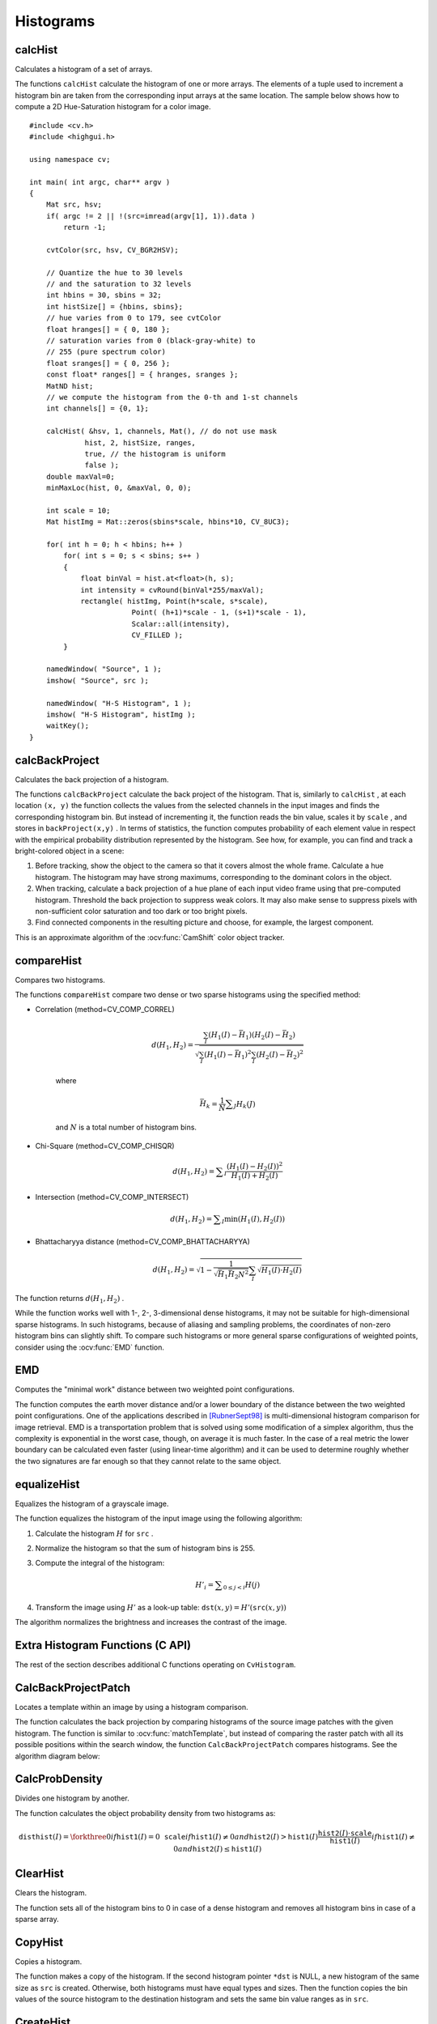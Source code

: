 Histograms
==========

.. highlight:: cpp



calcHist
------------
Calculates a histogram of a set of arrays.

.. ocv:function:: void calcHist( const Mat* arrays, int narrays, const int* channels, InputArray mask,               OutputArray hist, int dims, const int* histSize, const float** ranges, bool uniform=true,               bool accumulate=false )

.. ocv:function:: void calcHist( const Mat* arrays, int narrays, const int* channels, InputArray mask,               SparseMat& hist, int dims, const int* histSize, const float** ranges, bool uniform=true, bool accumulate=false )

.. ocv:pyfunction:: cv2.calcHist(images, channels, mask, histSize, ranges[, hist[, accumulate]]) -> hist

.. ocv:cfunction:: void cvCalcHist( IplImage** image, CvHistogram* hist, int accumulate=0, const CvArr* mask=NULL )
.. ocv:pyoldfunction:: cv.CalcHist(image, hist, accumulate=0, mask=None)-> None

    :param arrays: Source arrays. They all should have the same depth,  ``CV_8U``  or  ``CV_32F`` , and the same size. Each of them can have an arbitrary number of channels.

    :param narrays: Number of source arrays.

    :param channels: List of the  ``dims``  channels used to compute the histogram. The first array channels are numerated from 0 to  ``arrays[0].channels()-1`` , the second array channels are counted from  ``arrays[0].channels()``  to  ``arrays[0].channels() + arrays[1].channels()-1``,  and so on.

    :param mask: Optional mask. If the matrix is not empty, it must be an 8-bit array of the same size as  ``arrays[i]`` . The non-zero mask elements mark the array elements counted in the histogram.

    :param hist: Output histogram, which is a dense or sparse  ``dims`` -dimensional array.

    :param dims: Histogram dimensionality that must be positive and not greater than  ``CV_MAX_DIMS`` (equal to 32 in the current OpenCV version).

    :param histSize: Array of histogram sizes in each dimension.

    :param ranges: Array of the ``dims``  arrays of the histogram bin boundaries in each dimension. When the histogram is uniform ( ``uniform`` =true), then for each dimension  ``i``  it is enough to specify the lower (inclusive) boundary  :math:`L_0`  of the 0-th histogram bin and the upper (exclusive) boundary  :math:`U_{\texttt{histSize}[i]-1}`  for the last histogram bin  ``histSize[i]-1`` . That is, in case of a uniform histogram each of  ``ranges[i]``  is an array of 2 elements. When the histogram is not uniform ( ``uniform=false`` ), then each of  ``ranges[i]``  contains  ``histSize[i]+1``  elements:  :math:`L_0, U_0=L_1, U_1=L_2, ..., U_{\texttt{histSize[i]}-2}=L_{\texttt{histSize[i]}-1}, U_{\texttt{histSize[i]}-1}` . The array elements, that are not between  :math:`L_0`  and  :math:`U_{\texttt{histSize[i]}-1}` , are not counted in the histogram.

    :param uniform: Flag indicatinfg whether the histogram is uniform or not (see above).

    :param accumulate: Accumulation flag. If it is set, the histogram is not cleared in the beginning when it is allocated. This feature enables you to compute a single histogram from several sets of arrays, or to update the histogram in time.

The functions ``calcHist`` calculate the histogram of one or more
arrays. The elements of a tuple used to increment
a histogram bin are taken from the corresponding
input arrays at the same location. The sample below shows how to compute a 2D Hue-Saturation histogram for a color image. ::

    #include <cv.h>
    #include <highgui.h>

    using namespace cv;

    int main( int argc, char** argv )
    {
        Mat src, hsv;
        if( argc != 2 || !(src=imread(argv[1], 1)).data )
            return -1;

        cvtColor(src, hsv, CV_BGR2HSV);

        // Quantize the hue to 30 levels
        // and the saturation to 32 levels
        int hbins = 30, sbins = 32;
        int histSize[] = {hbins, sbins};
        // hue varies from 0 to 179, see cvtColor
        float hranges[] = { 0, 180 };
        // saturation varies from 0 (black-gray-white) to
        // 255 (pure spectrum color)
        float sranges[] = { 0, 256 };
        const float* ranges[] = { hranges, sranges };
        MatND hist;
        // we compute the histogram from the 0-th and 1-st channels
        int channels[] = {0, 1};

        calcHist( &hsv, 1, channels, Mat(), // do not use mask
                 hist, 2, histSize, ranges,
                 true, // the histogram is uniform
                 false );
        double maxVal=0;
        minMaxLoc(hist, 0, &maxVal, 0, 0);

        int scale = 10;
        Mat histImg = Mat::zeros(sbins*scale, hbins*10, CV_8UC3);

        for( int h = 0; h < hbins; h++ )
            for( int s = 0; s < sbins; s++ )
            {
                float binVal = hist.at<float>(h, s);
                int intensity = cvRound(binVal*255/maxVal);
                rectangle( histImg, Point(h*scale, s*scale),
                            Point( (h+1)*scale - 1, (s+1)*scale - 1),
                            Scalar::all(intensity),
                            CV_FILLED );
            }

        namedWindow( "Source", 1 );
        imshow( "Source", src );

        namedWindow( "H-S Histogram", 1 );
        imshow( "H-S Histogram", histImg );
        waitKey();
    }




calcBackProject
-------------------
Calculates the back projection of a histogram.

.. ocv:function:: void calcBackProject( const Mat* arrays, int narrays, const int* channels, InputArray hist, OutputArray backProject, const float** ranges, double scale=1, bool uniform=true )

.. ocv:function:: void calcBackProject( const Mat* arrays, int narrays, const int* channels, const SparseMat& hist, OutputArray backProject, const float** ranges, double scale=1, bool uniform=true )

.. ocv:pyfunction:: cv2.calcBackProject(images, channels, hist, ranges[, dst[, scale]]) -> dst

.. ocv:cfunction:: void cvCalcBackProject( IplImage** image, CvArr* backProject, const CvHistogram* hist )
.. ocv:pyoldfunction:: cv.CalcBackProject(image, backProject, hist)-> None

    :param arrays: Source arrays. They all should have the same depth,  ``CV_8U``  or  ``CV_32F`` , and the same size. Each of them can have an arbitrary number of channels.

    :param narrays: Number of source arrays.

    :param channels: The list of channels used to compute the back projection. The number of channels must match the histogram dimensionality. The first array channels are numerated from 0 to  ``arrays[0].channels()-1`` , the second array channels are counted from  ``arrays[0].channels()``  to  ``arrays[0].channels() + arrays[1].channels()-1``,  and so on.

    :param hist: Input histogram that can be dense or sparse.

    :param backProject: Destination back projection aray that is a single-channel array of the same size and depth as  ``arrays[0]`` .
    
    :param ranges: Array of arrays of the histogram bin boundaries in each dimension. See  :ocv:func:`calcHist` .
    
    :param scale: Optional scale factor for the output back projection.

    :param uniform: Flag indicating whether the histogram is uniform or not (see above).

The functions ``calcBackProject`` calculate the back project of the histogram. That is, similarly to ``calcHist`` , at each location ``(x, y)`` the function collects the values from the selected channels in the input images and finds the corresponding histogram bin. But instead of incrementing it, the function reads the bin value, scales it by ``scale`` , and stores in ``backProject(x,y)`` . In terms of statistics, the function computes probability of each element value in respect with the empirical probability distribution represented by the histogram. See how, for example, you can find and track a bright-colored object in a scene:

#.
    Before tracking, show the object to the camera so that it covers almost the whole frame. Calculate a hue histogram. The histogram may have strong maximums, corresponding to the dominant colors in the object.

#.
    When tracking, calculate a back projection of a hue plane of each input video frame using that pre-computed histogram. Threshold the back projection to suppress weak colors. It may also make sense to suppress pixels with non-sufficient color saturation and too dark or too bright pixels.

#.
    Find connected components in the resulting picture and choose, for example, the largest component.

This is an approximate algorithm of the
:ocv:func:`CamShift` color object tracker.

.. seealso:: :ocv:func:`calcHist`
.. _compareHist:

compareHist
-----------
Compares two histograms.

.. ocv:function:: double compareHist( InputArray H1, InputArray H2, int method )

.. ocv:function:: double compareHist( const SparseMat& H1,  const SparseMat& H2, int method )

.. ocv:pyfunction:: cv2.compareHist(H1, H2, method) -> retval

.. ocv:cfunction:: double cvCompareHist( const CvHistogram* hist1, const CvHistogram* hist2, int method )
.. ocv:pyoldfunction:: cv.CompareHist(hist1, hist2, method)->float

    :param H1: First compared histogram.

    :param H2: Second compared histogram of the same size as  ``H1`` .
    
    :param method: Comparison method that could be one of the following:

            * **CV_COMP_CORREL**     Correlation

            * **CV_COMP_CHISQR**     Chi-Square

            * **CV_COMP_INTERSECT**     Intersection

            * **CV_COMP_BHATTACHARYYA**     Bhattacharyya distance

The functions ``compareHist`` compare two dense or two sparse histograms using the specified method:

* Correlation (method=CV\_COMP\_CORREL)

    .. math::

        d(H_1,H_2) =  \frac{\sum_I (H_1(I) - \bar{H_1}) (H_2(I) - \bar{H_2})}{\sqrt{\sum_I(H_1(I) - \bar{H_1})^2 \sum_I(H_2(I) - \bar{H_2})^2}}

    where

    .. math::

        \bar{H_k} =  \frac{1}{N} \sum _J H_k(J)

    and
    :math:`N`     is a total number of histogram bins.

* Chi-Square (method=CV\_COMP\_CHISQR)

    .. math::

        d(H_1,H_2) =  \sum _I  \frac{\left(H_1(I)-H_2(I)\right)^2}{H_1(I)+H_2(I)}

* Intersection (method=CV\_COMP\_INTERSECT)

    .. math::

        d(H_1,H_2) =  \sum _I  \min (H_1(I), H_2(I))

* Bhattacharyya distance (method=CV\_COMP\_BHATTACHARYYA)

    .. math::

        d(H_1,H_2) =  \sqrt{1 - \frac{1}{\sqrt{\bar{H_1} \bar{H_2} N^2}} \sum_I \sqrt{H_1(I) \cdot H_2(I)}}

The function returns
:math:`d(H_1, H_2)` .

While the function works well with 1-, 2-, 3-dimensional dense histograms, it may not be suitable for high-dimensional sparse histograms. In such histograms,  because of aliasing and sampling problems, the coordinates of non-zero histogram bins can slightly shift. To compare such histograms or more general sparse configurations of weighted points, consider using the
:ocv:func:`EMD` function.




EMD
------
Computes the "minimal work" distance between two weighted point configurations.

.. ocv:function:: float EMD( InputArray signature1, InputArray signature2, int distType, InputArray cost=noArray(), float* lowerBound=0, OutputArray flow=noArray() )

.. ocv:cfunction:: float cvCalcEMD2( const CvArr* signature1, const CvArr* signature2, int distType, CvDistanceFunction distFunc=NULL, const CvArr* cost=NULL, CvArr* flow=NULL, float* lowerBound=NULL, void* userdata=NULL )
.. ocv:pyoldfunction:: cv.CalcEMD2(signature1, signature2, distType, distFunc=None, cost=None, flow=None, lowerBound=None, userdata=None) -> float

    :param signature1: First signature, a  :math:`\texttt{size1}\times \texttt{dims}+1`  floating-point matrix. Each row stores the point weight followed by the point coordinates. The matrix is allowed to have a single column (weights only) if the user-defined cost matrix is used.

    :param signature2: Second signature of the same format as  ``signature1`` , though the number of rows may be different. The total weights may be different. In this case an extra "dummy" point is added to either  ``signature1``  or  ``signature2`` .

    :param distType: Used metric.  ``CV_DIST_L1, CV_DIST_L2`` , and  ``CV_DIST_C``  stand for one of the standard metrics.  ``CV_DIST_USER``  means that a pre-calculated cost matrix ``cost``  is used.

    :param distFunc: Custom distance function supported by the old interface. ``CvDistanceFunction`` is defined as: ::
        
            typedef float (CV_CDECL * CvDistanceFunction)( const float* a,
                                const float* b, void* userdata );
        
        where ``a`` and ``b`` are point coordinates and ``userdata`` is the same as the last parameter.
        
    :param cost: User-defined  :math:`\texttt{size1}\times \texttt{size2}`  cost matrix. Also, if a cost matrix is used, lower boundary  ``lowerBound``  cannot be calculated because it needs a metric function.

    :param lowerBound: Optional input/output parameter: lower boundary of a distance between the two signatures that is a distance between mass centers. The lower boundary may not be calculated if the user-defined cost matrix is used, the total weights of point configurations are not equal, or if the signatures consist of weights only (the signature matrices have a single column). You  **must**  initialize  ``*lowerBound`` . If the calculated distance between mass centers is greater or equal to  ``*lowerBound``  (it means that the signatures are far enough), the function does not calculate EMD. In any case  ``*lowerBound``  is set to the calculated distance between mass centers on return. Thus, if you want to calculate both distance between mass centers and EMD,  ``*lowerBound``  should be set to 0.

    :param flow: Resultant  :math:`\texttt{size1} \times \texttt{size2}`  flow matrix:  :math:`\texttt{flow}_{i,j}`  is a flow from  :math:`i`  -th point of  ``signature1``  to  :math:`j` -th point of  ``signature2``  .
    
    :param userdata: Optional pointer directly passed to the custom distance function.

The function computes the earth mover distance and/or a lower boundary of the distance between the two weighted point configurations. One of the applications described in [RubnerSept98]_ is multi-dimensional histogram comparison for image retrieval. EMD is a transportation problem that is solved using some modification of a simplex algorithm, thus the complexity is exponential in the worst case, though, on average it is much faster. In the case of a real metric the lower boundary can be calculated even faster (using linear-time algorithm) and it can be used to determine roughly whether the two signatures are far enough so that they cannot relate to the same object.


equalizeHist
----------------
Equalizes the histogram of a grayscale image.

.. ocv:function:: void equalizeHist( InputArray src, OutputArray dst )

.. ocv:pyfunction:: cv2.equalizeHist(src[, dst]) -> dst

.. ocv:cfunction:: void cvEqualizeHist( const CvArr* src, CvArr* dst )

    :param src: Source 8-bit single channel image.

    :param dst: Destination image of the same size and type as  ``src`` .

The function equalizes the histogram of the input image using the following algorithm:

#.
    Calculate the histogram
    :math:`H`     for ``src``  .

#.
    Normalize the histogram so that the sum of histogram bins is 255.

#.
    Compute the integral of the histogram:

    .. math::

        H'_i =  \sum _{0  \le j < i} H(j)

#.
    Transform the image using
    :math:`H'`     as a look-up table:
    :math:`\texttt{dst}(x,y) = H'(\texttt{src}(x,y))`

The algorithm normalizes the brightness and increases the contrast of the image.


Extra Histogram Functions (C API)
---------------------------------

The rest of the section describes additional C functions operating on ``CvHistogram``.

CalcBackProjectPatch
--------------------
Locates a template within an image by using a histogram comparison.

.. ocv:cfunction:: void cvCalcBackProjectPatch( IplImage** images, CvArr* dst, CvSize patch_size, CvHistogram* hist, int method, double factor )

.. ocv:pyoldfunction:: cv.CalcBackProjectPatch(images, dst, patchSize, hist, method, factor)-> None
    
    :param images: Source images (though, you may pass CvMat** as well).     
    
    :param dst: Destination image. 
    
    :param patch_size: Size of the patch slid though the source image. 
    
    :param hist: Histogram. 
    
    :param method: Comparison method passed to  :ocv:cfunc:`CompareHist`  (see the function description). 
    
    :param factor: Normalization factor for histograms that affects the normalization scale of the destination image. Pass 1 if not sure. 
    
The function calculates the back projection by comparing histograms of the source image patches with the given histogram. The function is similar to :ocv:func:`matchTemplate`, but instead of comparing the raster patch with all its possible positions within the search window, the function ``CalcBackProjectPatch`` compares histograms. See the algorithm diagram below:

.. image:: pics/backprojectpatch.png


CalcProbDensity
---------------
Divides one histogram by another.

.. ocv:cfunction:: void  cvCalcProbDensity(  const CvHistogram* hist1, const CvHistogram* hist2, CvHistogram* dsthist, double scale=255 )

.. ocv:pyoldfunction:: cv.CalcProbDensity(hist1, hist2, dsthist, scale=255)-> None
    
    :param hist1: First histogram (the divisor). 
    
    :param hist2: Second histogram. 
    
    :param dsthist: Destination histogram. 
    
    :param scale: Scale factor for the destination histogram. 
    
The function calculates the object probability density from two histograms as:

.. math::

    \texttt{disthist} (I)= \forkthree{0}{if $\texttt{hist1}(I)=0$}{\texttt{scale}}{if $\texttt{hist1}(I) \ne 0$ and $\texttt{hist2}(I) > \texttt{hist1}(I)$}{\frac{\texttt{hist2}(I) \cdot \texttt{scale}}{\texttt{hist1}(I)}}{if $\texttt{hist1}(I) \ne 0$ and $\texttt{hist2}(I) \le \texttt{hist1}(I)$} 


ClearHist
---------
Clears the histogram.

.. ocv:cfunction:: void cvClearHist( CvHistogram* hist )
.. ocv:pyoldfunction:: cv.ClearHist(hist)-> None

    :param hist: Histogram. 

The function sets all of the histogram bins to 0 in case of a dense histogram and removes all histogram bins in case of a sparse array.


CopyHist
--------
Copies a histogram.

.. ocv:cfunction:: void cvCopyHist( const CvHistogram* src, CvHistogram** dst )

    :param src: Source histogram. 
    
    :param dst: Pointer to the destination histogram. 
    
The function makes a copy of the histogram. If the second histogram pointer ``*dst`` is NULL, a new histogram of the same size as  ``src`` is created. Otherwise, both histograms must have equal types and sizes. Then the function copies the bin values of the source histogram to the destination histogram and sets the same bin value ranges as in ``src``.

.. _createhist:

CreateHist
----------
Creates a histogram.

.. ocv:cfunction:: CvHistogram* cvCreateHist( int dims, int* sizes, int type, float** ranges=NULL, int uniform=1 )

.. ocv:pyoldfunction:: cv.CreateHist(dims, type, ranges, uniform=1) -> hist

    :param dims: Number of histogram dimensions. 
    
    :param sizes: Array of the histogram dimension sizes. 
    
    :param type: Histogram representation format.  ``CV_HIST_ARRAY``  means that the histogram data is represented as a multi-dimensional dense array CvMatND.  ``CV_HIST_SPARSE``  means that histogram data is represented as a multi-dimensional sparse array ``CvSparseMat``. 
    
    :param ranges: Array of ranges for the histogram bins. Its meaning depends on the  ``uniform``  parameter value. The ranges are used when the histogram is calculated or backprojected to determine which histogram bin corresponds to which value/tuple of values from the input image(s). 
    
    :param uniform: Uniformity flag. If not zero, the histogram has evenly
        spaced bins and for every  :math:`0<=i<cDims`   ``ranges[i]`` 
        is an array of two numbers: lower and upper boundaries for the i-th
        histogram dimension.
        The whole range [lower,upper] is then split
        into  ``dims[i]``  equal parts to determine the  ``i``-th  input
        tuple value ranges for every histogram bin. And if  ``uniform=0`` ,
        then  the ``i``-th  element of the ``ranges``  array contains ``dims[i]+1``  elements: :math:`\texttt{lower}_0, \texttt{upper}_0, 
        \texttt{lower}_1, \texttt{upper}_1 = \texttt{lower}_2,
        ...
        \texttt{upper}_{dims[i]-1}` 
        where :math:`\texttt{lower}_j`  and  :math:`\texttt{upper}_j` 
        are lower and upper
        boundaries of  the ``i``-th  input tuple value for  the ``j``-th 
        bin, respectively. In either case, the input values that are beyond
        the specified range for a histogram bin are not counted by :ocv:cfunc:`CalcHist`  and filled with 0 by :ocv:cfunc:`CalcBackProject`.
    
The function creates a histogram of the specified size and returns a pointer to the created histogram. If the array ``ranges`` is 0, the histogram bin ranges must be specified later via the function  :ocv:cfunc:`SetHistBinRanges`. Though :ocv:cfunc:`CalcHist` and :ocv:cfunc:`CalcBackProject` may process 8-bit images without setting bin ranges, they assume they are equally spaced in 0 to 255 bins.


GetHistValue*D
--------------
Returns a pointer to the histogram bin.

.. ocv:cfunction:: float cvGetHistValue_1D(hist, idx0)

.. ocv:cfunction:: float cvGetHistValue_2D(hist, idx0, idx1)

.. ocv:cfunction:: float cvGetHistValue_3D(hist, idx0, idx1, idx2)

.. ocv:cfunction:: float cvGetHistValue_nD(hist, idx)
    
    :param hist: Histogram. 
    
    :param idx0: 0-th index. 
    
    :param idx1: 1-st index.
    
    :param idx2: 2-nd index.
    
    :param idx: Array of indices. 

::

    #define cvGetHistValue_1D( hist, idx0 ) 
        ((float*)(cvPtr1D( (hist)->bins, (idx0), 0 ))
    #define cvGetHistValue_2D( hist, idx0, idx1 ) 
        ((float*)(cvPtr2D( (hist)->bins, (idx0), (idx1), 0 )))
    #define cvGetHistValue_3D( hist, idx0, idx1, idx2 ) 
        ((float*)(cvPtr3D( (hist)->bins, (idx0), (idx1), (idx2), 0 )))
    #define cvGetHistValue_nD( hist, idx ) 
        ((float*)(cvPtrND( (hist)->bins, (idx), 0 )))    

..

The macros ``GetHistValue`` return a pointer to the specified bin of the 1D, 2D, 3D, or N-D histogram. In case of a sparse histogram, the function creates a new bin and sets it to 0, unless it exists already.


GetMinMaxHistValue
------------------
Finds the minimum and maximum histogram bins.

.. ocv:cfunction:: void cvGetMinMaxHistValue(  const CvHistogram* hist, float* min_value, float* max_value, int* min_idx=NULL, int* max_idx=NULL )
    
.. ocv:pyoldfunction:: cv.GetMinMaxHistValue(hist)-> (minValue, maxValue, minIdx, maxIdx)

    :param hist: Histogram.
    
    :param min_value: Pointer to the minimum value of the histogram. 
    
    :param max_value: Pointer to the maximum value of the histogram. 
    
    :param min_idx: Pointer to the array of coordinates for the minimum. 
    
    :param max_idx: Pointer to the array of coordinates for the maximum. 
    
The function finds the minimum and maximum histogram bins and their positions. All of output arguments are optional. Among several extremas with the same value the ones with the minimum index (in the lexicographical order) are returned. In case of several maximums or minimums, the earliest in the lexicographical order (extrema locations) is returned.


MakeHistHeaderForArray
----------------------
Makes a histogram out of an array.

.. ocv:cfunction:: CvHistogram*  cvMakeHistHeaderForArray(  int dims, int* sizes, CvHistogram* hist, float* data, float** ranges=NULL, int uniform=1 )
    
    :param dims: Number of the histogram dimensions. 
    
    :param sizes: Array of the histogram dimension sizes. 
    
    :param hist: Histogram header initialized by the function. 
    
    :param data: Array used to store histogram bins. 
    
    :param ranges: Histogram bin ranges. See  :ocv:cfunc:`CreateHist` for details.
    
    :param uniform: Uniformity flag. See  :ocv:cfunc:`CreateHist` for details.
    
The function initializes the histogram, whose header and bins are allocated by the user. :ocv:cfunc:`ReleaseHist` does not need to be called afterwards. Only dense histograms can be initialized this way. The function returns ``hist``.

NormalizeHist
-------------
Normalizes the histogram.

.. ocv:cfunction:: void cvNormalizeHist( CvHistogram* hist, double factor )
.. ocv:pyoldfunction:: cv.NormalizeHist(hist, factor)-> None
    
    :param hist: Pointer to the histogram. 
    
    :param factor: Normalization factor. 
    
The function normalizes the histogram bins by scaling them so that the sum of the bins becomes equal to  ``factor``.


QueryHistValue*D
----------------
Queries the value of the histogram bin.

.. ocv:cfunction:: float QueryHistValue_1D(CvHistogram hist, int idx0)
.. ocv:cfunction:: float QueryHistValue_2D(CvHistogram hist, int idx0, int idx1)
.. ocv:cfunction:: float QueryHistValue_3D(CvHistogram hist, int idx0, int idx1, int idx2)
.. ocv:cfunction:: float QueryHistValue_nD(CvHistogram hist, const int* idx)

.. ocv:pyoldfunction:: cv.QueryHistValue_1D(hist, idx0) -> float
.. ocv:pyoldfunction:: cv.QueryHistValue_2D(hist, idx0, idx1) -> float
.. ocv:pyoldfunction:: cv.QueryHistValue_3D(hist, idx0, idx1, idx2) -> float
.. ocv:pyoldfunction:: cv.QueryHistValueND(hist, idx) -> float

    :param hist: Histogram. 
    
    :param idx0: 0-th index.
    
    :param idx1: 1-st index.
    
    :param idx2: 2-nd index.
    
    :param idx: Array of indices. 

The macros return the value of the specified bin of the 1D, 2D, 3D, or N-D histogram. In case of a sparse histogram, the function returns 0. If the bin is not present in the histogram, no new bin is created.

ReleaseHist
-----------
Releases the histogram.

.. ocv:cfunction:: void cvReleaseHist( CvHistogram** hist )
    
    :param hist: Double pointer to the released histogram. 
    
The function releases the histogram (header and the data). The pointer to the histogram is cleared by the function. If ``*hist`` pointer is already ``NULL``, the function does nothing.


SetHistBinRanges
----------------
Sets the bounds of the histogram bins.

.. ocv:cfunction:: void cvSetHistBinRanges(  CvHistogram* hist, float** ranges, int uniform=1 )

    :param hist: Histogram. 
    
    :param ranges: Array of bin ranges arrays. See  :ocv:cfunc:`CreateHist` for details.
    
    :param uniform: Uniformity flag. See  :ocv:cfunc:`CreateHist` for details. 
    
This is a standalone function for setting bin ranges in the histogram. For a more detailed description of the parameters ``ranges`` and ``uniform``, see the :ocv:cfunc:`CalcHist` function that can initialize the ranges as well. Ranges for the histogram bins must be set before the histogram is calculated or the backproject of the histogram is calculated.


ThreshHist
----------
Thresholds the histogram.

.. ocv:cfunction:: void cvThreshHist( CvHistogram* hist, double threshold )
.. ocv:pyoldfunction:: cv.ThreshHist(hist, threshold)-> None
    
    :param hist: Pointer to the histogram. 
    
    :param threshold: Threshold level. 
    
The function clears histogram bins that are below the specified threshold.


CalcPGH
-------
Calculates a pair-wise geometrical histogram for a contour.

.. ocv:cfunction:: void cvCalcPGH( const CvSeq* contour, CvHistogram* hist )
.. ocv:pyoldfunction:: cv.CalcPGH(contour, hist)-> None
    
    :param contour: Input contour. Currently, only integer point coordinates are allowed. 
    
    :param hist: Calculated histogram. It must be two-dimensional. 
    
The function calculates a 2D pair-wise geometrical histogram (PGH), described in [Iivarinen97]_ for the contour. The algorithm considers every pair of contour
edges. The angle between the edges and the minimum/maximum distances
are determined for every pair. To do this, each of the edges in turn
is taken as the base, while the function loops through all the other
edges. When the base edge and any other edge are considered, the minimum
and maximum distances from the points on the non-base edge and line of
the base edge are selected. The angle between the edges defines the row
of the histogram in which all the bins that correspond to the distance
between the calculated minimum and maximum distances are incremented
(that is, the histogram is transposed relatively to the definition in the original paper). The histogram can be used for contour matching.

.. [RubnerSept98] Y. Rubner. C. Tomasi, L.J. Guibas. *The Earth Mover’s Distance as a Metric for Image Retrieval*. Technical Report STAN-CS-TN-98-86, Department of Computer Science, Stanford University, September 1998.

.. [Iivarinen97] Jukka Iivarinen, Markus Peura, Jaakko Srel, and Ari Visa. *Comparison of Combined Shape Descriptors for Irregular Objects*, 8th British Machine Vision Conference, BMVC'97. http://www.cis.hut.fi/research/IA/paper/publications/bmvc97/bmvc97.html
